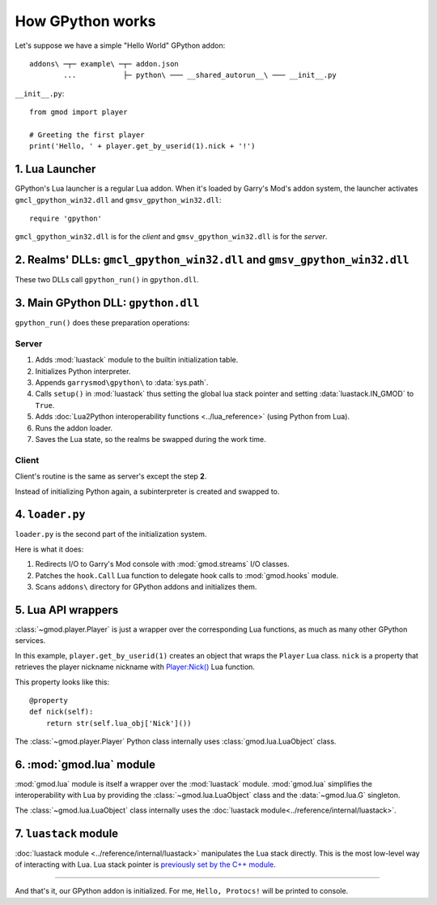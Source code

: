 How GPython works
=================

Let's suppose we have a simple "Hello World" GPython addon::

    addons\ ─┬─ example\ ─┬─ addon.json
            ...           ├─ python\ ─── __shared_autorun__\ ─── __init__.py

``__init__.py``::

    from gmod import player

    # Greeting the first player
    print('Hello, ' + player.get_by_userid(1).nick + '!')

1. Lua Launcher
---------------

GPython's Lua launcher is a regular Lua addon.
When it's loaded by Garry's Mod's addon system, the launcher activates
``gmcl_gpython_win32.dll`` and ``gmsv_gpython_win32.dll``::

    require 'gpython'

``gmcl_gpython_win32.dll`` is for the *client* and ``gmsv_gpython_win32.dll`` is for the *server*.

2. Realms' DLLs: ``gmcl_gpython_win32.dll`` and ``gmsv_gpython_win32.dll``
---------------

These two DLLs call ``gpython_run()`` in ``gpython.dll``.

3. Main GPython DLL: ``gpython.dll``
------------------------------------

``gpython_run()`` does these preparation operations:

Server
^^^^^^

.. _server_cpp_module_routine:

#. Adds :mod:`luastack` module to the builtin initialization table.
#. Initializes Python interpreter.
#. Appends ``garrysmod\gpython\`` to :data:`sys.path`.
#. Calls ``setup()`` in :mod:`luastack` thus setting the global lua stack pointer
   and setting :data:`luastack.IN_GMOD` to ``True``.
#. Adds :doc:`Lua2Python interoperability functions <../lua_reference>` (using Python from Lua).
#. Runs the addon loader.
#. Saves the Lua state, so the realms be swapped during the work time.

Client
^^^^^^

Client's routine is the same as server's except the step **2**.

Instead of initializing Python again, a subinterpreter is created and swapped to.

4. ``loader.py``
----------------

``loader.py`` is the second part of the initialization system.

Here is what it does:

#. Redirects I/O to Garry's Mod console with :mod:`gmod.streams` I/O classes.
#. Patches the ``hook.Call`` Lua function to delegate hook calls to :mod:`gmod.hooks` module.
#. Scans ``addons\`` directory for GPython addons and initializes them.

5. Lua API wrappers
-------------------

:class:`~gmod.player.Player` is just a wrapper over the corresponding Lua functions,
as much as many other GPython services.

In this example, ``player.get_by_userid(1)`` creates an object that wraps the ``Player`` Lua class.
``nick`` is a property that retrieves the player nickname nickname with
`Player:Nick() <http://wiki.garrysmod.com/page/Player/Nick>`_ Lua function.

This property looks like this::

    @property
    def nick(self):
        return str(self.lua_obj['Nick']())

The :class:`~gmod.player.Player` Python class internally uses :class:`gmod.lua.LuaObject` class.

6. :mod:`gmod.lua` module
-------------------------

:mod:`gmod.lua` module is itself a wrapper over the :mod:`luastack` module.
:mod:`gmod.lua` simplifies the interoperability with Lua
by providing the :class:`~gmod.lua.LuaObject` class and the :data:`~gmod.lua.G` singleton.

The :class:`~gmod.lua.LuaObject` class internally uses the :doc:`luastack module<../reference/internal/luastack>`.

7. ``luastack`` module
-------------------------

:doc:`luastack module <../reference/internal/luastack>` manipulates the Lua stack directly.
This is the most low-level way of interacting with Lua.
Lua stack pointer is `previously set by the C++ module <server_cpp_module_routine>`_.

======

And that's it, our GPython addon is initialized. For me, ``Hello, Protocs!`` will be printed to console.
